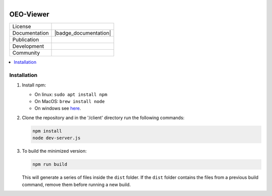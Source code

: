 
.. figure:: https://user-images.githubusercontent.com/14353512/185425447-85dbcde9-f3a2-4f06-a2db-0dee43af2f5f.png
    :align: left
    :target: https://github.com/rl-institut/super-repo/
    :alt: Repo logo

==========
OEO-Viewer
==========
.. list-table::
   :widths: auto

   * - License
     - |badge_license|
   * - Documentation
     - |badge_documentation|
   * - Publication
     -
   * - Development
     - |badge_issue_open| |badge_issue_closes| |badge_pr_open| |badge_pr_closes|
   * - Community
     - |badge_contributing| |badge_contributors| |badge_repo_counts|

.. contents::
    :depth: 2
    :local:
    :backlinks: top

Installation
============
1. Install npm:

   - On linux: ``sudo apt install npm``

   - On MacOS: ``brew install node``

   - On windows see `here <https://docs.npmjs.com/downloading-and-installing-node-js-and-npm>`_.

2. Clone the repository and in the '/client' directory run the following commands:

   .. code-block:: bash

       npm install
       node dev-server.js

3. To build the minimized version:

   .. code-block:: bash

       npm run build

   This will generate a series of files inside the ``dist`` folder. If the ``dist`` folder contains the files from a previous build command, remove them before running a new build.


.. |badge_license| image:: https://img.shields.io/github/license/rl-institut/super-repo
    :target: LICENSE.txt
    :alt: License

.. |badge_documentation| image::
    :target:
    :alt: Documentation

.. |badge_contributing| image:: https://img.shields.io/badge/contributions-welcome-brightgreen.svg?style=flat
    :alt: contributions

.. |badge_repo_counts| image:: http://hits.dwyl.com/rl-institut/oeo-viewer.svg
    :alt: counter

.. |badge_contributors| image:: https://img.shields.io/badge/all_contributors-1-orange.svg?style=flat-square
    :alt: contributors

.. |badge_issue_open| image:: https://img.shields.io/github/issues-raw/OpenEnergyPlatform/oeo-viewer
    :alt: open issues

.. |badge_issue_closes| image:: https://img.shields.io/github/issues-closed-raw/OpenEnergyPlatform/oeo-viewer
    :alt: closes issues

.. |badge_pr_open| image:: https://img.shields.io/github/issues-pr-raw/OpenEnergyPlatform/oeo-viewer
    :alt: closes issues

.. |badge_pr_closes| image:: https://img.shields.io/github/issues-pr-closed-raw/OpenEnergyPlatform/oeo-viewer
    :alt: closes issues